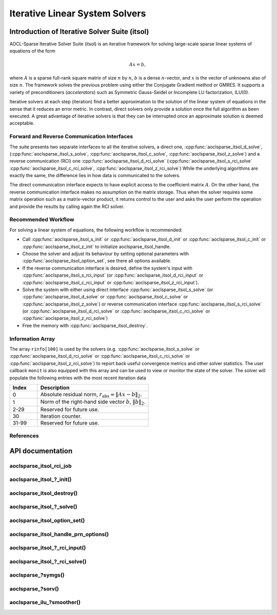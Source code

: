 ..
   Copyright (c) 2023-2025 Advanced Micro Devices, Inc.
..
   Permission is hereby granted, free of charge, to any person obtaining a copy
   of this software and associated documentation files (the "Software"), to deal
   in the Software without restriction, including without limitation the rights
   to use, copy, modify, merge, publish, distribute, sublicense, and/or sell
   copies of the Software, and to permit persons to whom the Software is
   furnished to do so, subject to the following conditions:
..
   The above copyright notice and this permission notice shall be included in all
   copies or substantial portions of the Software.
..
   THE SOFTWARE IS PROVIDED "AS IS", WITHOUT WARRANTY OF ANY KIND, EXPRESS OR
   IMPLIED, INCLUDING BUT NOT LIMITED TO THE WARRANTIES OF MERCHANTABILITY,
   FITNESS FOR A PARTICULAR PURPOSE AND NONINFRINGEMENT. IN NO EVENT SHALL THE
   AUTHORS OR COPYRIGHT HOLDERS BE LIABLE FOR ANY CLAIM, DAMAGES OR OTHER
   LIABILITY, WHETHER IN AN ACTION OF CONTRACT, TORT OR OTHERWISE, ARISING FROM,
   OUT OF OR IN CONNECTION WITH THE SOFTWARE OR THE USE OR OTHER DEALINGS IN THE
   SOFTWARE.

Iterative Linear System Solvers
*******************************

.. _itsol_intro:

Introduction of Iterative Solver Suite (itsol)
==============================================

AOCL-Sparse Iterative Solver Suite (itsol) is an iterative framework for solving large-scale sparse linear systems of equations of the form

.. math::

   Ax=b,

where :math:`A` is a sparse full-rank square matrix of size :math:`n` by :math:`n`, :math:`b` is a dense :math:`n`-vector, and :math:`x` is the vector of unknowns also of size :math:`n`.
The framework solves the previous problem using either the Conjugate Gradient method or GMRES. It supports a variety of preconditioners (*accelerators*) such as
Symmetric Gauss-Seidel or Incomplete LU factorization, ILU(0).

Iterative solvers at each step (iteration) find a better approximation to the solution of the linear system of equations in the sense that it reduces an error metric.
In contrast, direct solvers only provide a solution once the full algorithm as been executed. A great advantage of iterative solvers is that they can be
interrupted once an approximate solution is deemed acceptable.

Forward and Reverse Communication Interfaces
--------------------------------------------

The suite presents two separate interfaces to all the iterative solvers, a direct one, :cpp:func:`aoclsparse_itsol_d_solve`,
(:cpp:func:`aoclsparse_itsol_s_solve`, :cpp:func:`aoclsparse_itsol_c_solve`, :cpp:func:`aoclsparse_itsol_z_solve`)
and a reverse communication (RCI) one :cpp:func:`aoclsparse_itsol_d_rci_solve` (:cpp:func:`aoclsparse_itsol_s_rci_solve`
:cpp:func:`aoclsparse_itsol_c_rci_solve`, :cpp:func:`aoclsparse_itsol_z_rci_solve`) While the underlying algorithms are exactly the same,
the difference lies in how data is communicated to the solvers.

The direct communication interface expects to have explicit access to the coefficient matrix :math:`A`. On the other hand, the reverse communication interface makes
no assumption on the matrix storage. Thus when the solver requires some matrix operation such as a
matrix-vector product, it returns control to the user and asks the user perform the operation and provide the results by calling again the RCI solver.

Recommended Workflow
--------------------

For solving a linear system of equations, the following workflow is recommended:

- Call :cpp:func:`aoclsparse_itsol_s_init` or :cpp:func:`aoclsparse_itsol_d_init` or :cpp:func:`aoclsparse_itsol_c_init` or :cpp:func:`aoclsparse_itsol_z_init` to initialize aoclsparse_itsol_handle.
- Choose the solver and adjust its behaviour by setting optional parameters with :cpp:func:`aoclsparse_itsol_option_set`, see there all options available.
- If the reverse communication interface is desired, define the system's input with
  :cpp:func:`aoclsparse_itsol_s_rci_input` (or :cpp:func:`aoclsparse_itsol_d_rci_input` or :cpp:func:`aoclsparse_itsol_c_rci_input` or :cpp:func:`aoclsparse_itsol_z_rci_input`).
- Solve the system with either using direct interface :cpp:func:`aoclsparse_itsol_s_solve` (or :cpp:func:`aoclsparse_itsol_d_solve` or :cpp:func:`aoclsparse_itsol_c_solve` or :cpp:func:`aoclsparse_itsol_z_solve`) or
  reverse communication interface :cpp:func:`aoclsparse_itsol_s_rci_solve` (or :cpp:func:`aoclsparse_itsol_d_rci_solve` or :cpp:func:`aoclsparse_itsol_c_rci_solve` or :cpp:func:`aoclsparse_itsol_z_rci_solve`)
- Free the memory with :cpp:func:`aoclsparse_itsol_destroy`.

Information Array
-----------------

The array ``rinfo[100]`` is used by the solvers (e.g. :cpp:func:`aoclsparse_itsol_s_solve` or :cpp:func:`aoclsparse_itsol_d_rci_solve` or :cpp:func:`aoclsparse_itsol_c_rci_solve`  or :cpp:func:`aoclsparse_itsol_z_rci_solve`) to report
back useful convergence metrics and other solver statistics.
The user callback ``monit`` is also equipped with this array and can be used
to view or monitor the state of the solver.
The solver will populate the following entries with the most recent iteration data

.. csv-table::
   :header: "Index", "Description"
   :widths: 10, 40

   "0", "Absolute residual norm, :math:`r_{\text{abs}} = \| Ax-b\|_2`."
   "1", "Norm of the right-hand side vector :math:`b`, :math:`\|b\|_2`."
   "2-29", "Reserved for future use."
   "30", "Iteration counter."
   "31-99", "Reserved for future use."

References
----------

.. bibliography::
   :all:
   :list: bullet



API documentation
=================

.. .. doxygentypedef:: aoclsparse_itsol_rci_job
.. .. doxygenenum:: aoclsparse_itsol_rci_job_

aoclsparse_itsol_rci_job
------------------------

.. doxygenenum:: aoclsparse_itsol_rci_job
   :project: sparse

aoclsparse_itsol\_?_init()
---------------------------

.. doxygenfunction:: aoclsparse_itsol_s_init
    :project: sparse
    :outline:
.. doxygenfunction:: aoclsparse_itsol_d_init
    :project: sparse
    :outline:
.. doxygenfunction:: aoclsparse_itsol_c_init
    :project: sparse
    :outline:
.. doxygenfunction:: aoclsparse_itsol_z_init
   :project: sparse

aoclsparse_itsol_destroy()
--------------------------

.. doxygenfunction:: aoclsparse_itsol_destroy
   :project: sparse

aoclsparse_itsol\_?_solve()
----------------------------

.. doxygenfunction:: aoclsparse_itsol_s_solve
    :project: sparse
    :outline:
.. doxygenfunction:: aoclsparse_itsol_d_solve
    :project: sparse
    :outline:
.. doxygenfunction:: aoclsparse_itsol_c_solve
    :project: sparse
    :outline:
.. doxygenfunction:: aoclsparse_itsol_z_solve
   :project: sparse

aoclsparse_itsol_option_set()
-----------------------------

.. doxygenfunction:: aoclsparse_itsol_option_set
   :project: sparse


aoclsparse_itsol_handle_prn_options()
-------------------------------------

.. doxygenfunction:: aoclsparse_itsol_handle_prn_options
   :project: sparse

aoclsparse_itsol\_?_rci_input()
--------------------------------

.. doxygenfunction:: aoclsparse_itsol_s_rci_input
    :project: sparse
    :outline:
.. doxygenfunction:: aoclsparse_itsol_d_rci_input
    :project: sparse
    :outline:
.. doxygenfunction:: aoclsparse_itsol_c_rci_input
    :project: sparse
    :outline:
.. doxygenfunction:: aoclsparse_itsol_z_rci_input
   :project: sparse

aoclsparse_itsol\_?_rci_solve()
--------------------------------

.. doxygenfunction:: aoclsparse_itsol_s_rci_solve
    :project: sparse
    :outline:
.. doxygenfunction:: aoclsparse_itsol_d_rci_solve
    :project: sparse
    :outline:
.. doxygenfunction:: aoclsparse_itsol_c_rci_solve
    :project: sparse
    :outline:
.. doxygenfunction:: aoclsparse_itsol_z_rci_solve
   :project: sparse

aoclsparse\_?symgs()
--------------------------------

.. doxygenfunction:: aoclsparse_ssymgs
    :project: sparse
    :outline:
.. doxygenfunction:: aoclsparse_dsymgs
    :project: sparse
    :outline:
.. doxygenfunction:: aoclsparse_csymgs
    :project: sparse
    :outline:
.. doxygenfunction:: aoclsparse_zsymgs
   :project: sparse

.. doxygenfunction:: aoclsparse_ssymgs_mv
    :project: sparse
    :outline:
.. doxygenfunction:: aoclsparse_dsymgs_mv
    :project: sparse
    :outline:
.. doxygenfunction:: aoclsparse_csymgs_mv
    :project: sparse
    :outline:
.. doxygenfunction:: aoclsparse_zsymgs_mv
   :project: sparse

aoclsparse\_?sorv()
-------------------
.. doxygenfunction:: aoclsparse_ssorv
   :project: sparse
   :outline:
.. doxygenfunction:: aoclsparse_dsorv
   :project: sparse

aoclsparse_ilu\_?smoother()
---------------------------

.. doxygenfunction:: aoclsparse_silu_smoother
    :project: sparse
    :outline:
.. doxygenfunction:: aoclsparse_dilu_smoother
    :project: sparse
    :outline:
.. doxygenfunction:: aoclsparse_cilu_smoother
    :project: sparse
    :outline:
.. doxygenfunction:: aoclsparse_zilu_smoother
   :project: sparse
